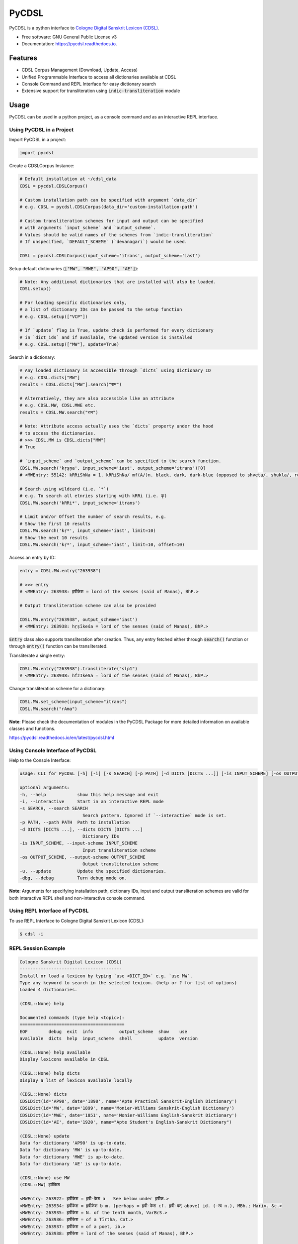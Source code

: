 ======
PyCDSL
======


.. image:: https://img.shields.io/pypi/v/PyCDSL?color=success
        :target: https://pypi.python.org/pypi/PyCDSL

.. image:: https://readthedocs.org/projects/pycdsl/badge/?version=latest
        :target: https://pycdsl.readthedocs.io/en/latest/?version=latest
        :alt: Documentation Status

.. image:: https://img.shields.io/pypi/pyversions/PyCDSL
        :target: https://pypi.python.org/pypi/PyCDSL
        :alt: Python Version Support

.. image:: https://img.shields.io/github/issues/hrishikeshrt/PyCDSL
        :target: https://github.com/hrishikeshrt
        :alt: GitHub Issues

.. image:: https://img.shields.io/github/followers/hrishikeshrt?style=social
        :target: https://github.com/hrishikeshrt
        :alt: GitHub Followers

.. image:: https://img.shields.io/twitter/follow/hrishikeshrt?style=social
        :target: https://twitter.com/hrishikeshrt
        :alt: Twitter Followers


PyCDSL is a python interface to `Cologne Digital Sanskrit Lexicon (CDSL)`_.

.. _`Cologne Digital Sanskrit Lexicon (CDSL)`: https://www.sanskrit-lexicon.uni-koeln.de/


* Free software: GNU General Public License v3
* Documentation: https://pycdsl.readthedocs.io.


Features
========

* CDSL Corpus Management (Download, Update, Access)
* Unified Programmable Interface to access all dictionaries available at CDSL
* Console Command and REPL Interface for easy dictionary search
* Extensive support for transliteration using :code:`indic-transliteration` module


Usage
=====

PyCDSL can be used in a python project, as a console command and
as an interactive REPL interface.

Using PyCDSL in a Project
-------------------------

Import PyCDSL in a project:

.. code-block:: python

    import pycdsl

Create a CDSLCorpus Instance:

.. code-block:: python

    # Default installation at ~/cdsl_data
    CDSL = pycdsl.CDSLCorpus()

    # Custom installation path can be specified with argument `data_dir`
    # e.g. CDSL = pycdsl.CDSLCorpus(data_dir='custom-installation-path')

    # Custom transliteration schemes for input and output can be specified
    # with arguments `input_scheme` and `output_scheme`.
    # Values should be valid names of the schemes from `indic-transliteration`
    # If unspecified, `DEFAULT_SCHEME` (`devanagari`) would be used.

    CDSL = pycdsl.CDSLCorpus(input_scheme='itrans', output_scheme='iast')

Setup default dictionaries (:code:`["MW", "MWE", "AP90", "AE"]`):

.. code-block:: python

    # Note: Any additional dictionaries that are installed will also be loaded.
    CDSL.setup()

    # For loading specific dictionaries only,
    # a list of dictionary IDs can be passed to the setup function
    # e.g. CDSL.setup(["VCP"])

    # If `update` flag is True, update check is performed for every dictionary
    # in `dict_ids` and if available, the updated version is installed
    # e.g. CDSL.setup(["MW"], update=True)

Search in a dictionary:

.. code-block:: python

    # Any loaded dictionary is accessible through `dicts` using dictionary ID
    # e.g. CDSL.dicts["MW"]
    results = CDSL.dicts["MW"].search("राम")

    # Alternatively, they are also accessible like an attribute
    # e.g. CDSL.MW, CDSL.MWE etc.
    results = CDSL.MW.search("राम")

    # Note: Attribute access actually uses the `dicts` property under the hood
    # to access the dictionaries.
    # >>> CDSL.MW is CDSL.dicts["MW"]
    # True

    # `input_scheme` and `output_scheme` can be specified to the search function.
    CDSL.MW.search('kṛṣṇa', input_scheme='iast', output_scheme='itrans')[0]
    # <MWEntry: 55142: kRRiShNa = 1. kRRiShNa/ mf(A/)n. black, dark, dark-blue (opposed to shveta/, shukla/, ro/hita, and aruNa/), RV.; AV. &c.>

    # Search using wildcard (i.e. `*`)
    # e.g. To search all etnries starting with kRRi (i.e. कृ)
    CDSL.MW.search('kRRi*', input_scheme='itrans')

    # Limit and/or Offset the number of search results, e.g.
    # Show the first 10 results
    CDSL.MW.search('kṛ*', input_scheme='iast', limit=10)
    # Show the next 10 results
    CDSL.MW.search('kṛ*', input_scheme='iast', limit=10, offset=10)

Access an entry by ID:

.. code-block:: python

    entry = CDSL.MW.entry("263938")

    # >>> entry
    # <MWEntry: 263938: हृषीकेश = lord of the senses (said of Manas), BhP.>

    # Output transliteration scheme can also be provided

    CDSL.MW.entry("263938", output_scheme='iast')
    # <MWEntry: 263938: hṛṣīkeśa = lord of the senses (said of Manas), BhP.>

:code:`Entry` class also supports transliteration after creation.
Thus, any entry fetched either through :code:`search()` function or through :code:`entry()` function can be transliterated.

Transliterate a single entry:

.. code-block:: python

    CDSL.MW.entry("263938").transliterate("slp1")
    # <MWEntry: 263938: hfzIkeSa = lord of the senses (said of Manas), BhP.>

Change transliteration scheme for a dictionary:

.. code-block:: python

    CDSL.MW.set_scheme(input_scheme="itrans")
    CDSL.MW.search("rAma")

**Note**: Please check the documentation of modules in the PyCDSL Package for more
detailed information on available classes and functions.

https://pycdsl.readthedocs.io/en/latest/pycdsl.html


Using Console Interface of PyCDSL
---------------------------------

Help to the Console Interface:

.. code-block:: console

    usage: CLI for PyCDSL [-h] [-i] [-s SEARCH] [-p PATH] [-d DICTS [DICTS ...]] [-is INPUT_SCHEME] [-os OUTPUT_SCHEME] [-u] [-dbg]

    optional arguments:
    -h, --help            show this help message and exit
    -i, --interactive     Start in an interactive REPL mode
    -s SEARCH, --search SEARCH
                            Search pattern. Ignored if `--interactive` mode is set.
    -p PATH, --path PATH  Path to installation
    -d DICTS [DICTS ...], --dicts DICTS [DICTS ...]
                            Dictionary IDs
    -is INPUT_SCHEME, --input-scheme INPUT_SCHEME
                            Input transliteration scheme
    -os OUTPUT_SCHEME, --output-scheme OUTPUT_SCHEME
                            Output transliteration scheme
    -u, --update          Update the specified dictionaries.
    -dbg, --debug         Turn debug mode on.


**Note**: Arguments for specifying installation path, dictionary IDs, input and output transliteration schemes
are valid for both interactive REPL shell and non-interactive console command.

Using REPL Interface of PyCDSL
------------------------------

To use REPL Interface to Cologne Digital Sanskrit Lexicon (CDSL):

.. code-block:: console

    $ cdsl -i


REPL Session Example
--------------------

.. code-block:: console

    Cologne Sanskrit Digital Lexicon (CDSL)
    ---------------------------------------
    Install or load a lexicon by typing `use <DICT_ID>` e.g. `use MW`.
    Type any keyword to search in the selected lexicon. (help or ? for list of options)
    Loaded 4 dictionaries.

    (CDSL::None) help

    Documented commands (type help <topic>):
    ========================================
    EOF        debug  exit  info          output_scheme  show    use
    available  dicts  help  input_scheme  shell          update  version

    (CDSL::None) help available
    Display lexicons available in CDSL

    (CDSL::None) help dicts
    Display a list of lexicon available locally

    (CDSL::None) dicts
    CDSLDict(id='AP90', date='1890', name='Apte Practical Sanskrit-English Dictionary')
    CDSLDict(id='MW', date='1899', name='Monier-Williams Sanskrit-English Dictionary')
    CDSLDict(id='MWE', date='1851', name='Monier-Williams English-Sanskrit Dictionary')
    CDSLDict(id='AE', date='1920', name="Apte Student's English-Sanskrit Dictionary")

    (CDSL::None) update
    Data for dictionary 'AP90' is up-to-date.
    Data for dictionary 'MW' is up-to-date.
    Data for dictionary 'MWE' is up-to-date.
    Data for dictionary 'AE' is up-to-date.

    (CDSL::None) use MW
    (CDSL::MW) हृषीकेश

    <MWEntry: 263922: हृषीकेश = हृषी-केश a   See below under हृषीक.>
    <MWEntry: 263934: हृषीकेश = हृषीकेश b m. (perhaps = हृषी-केश cf. हृषी-वत् above) id. (-त्व n.), MBh.; Hariv. &c.>
    <MWEntry: 263935: हृषीकेश = N. of the tenth month, VarBṛS.>
    <MWEntry: 263936: हृषीकेश = of a Tīrtha, Cat.>
    <MWEntry: 263937: हृषीकेश = of a poet, ib.>
    <MWEntry: 263938: हृषीकेश = lord of the senses (said of Manas), BhP.>

    (CDSL::MW) show 263938

    <MWEntry: 263938: हृषीकेश = lord of the senses (said of Manas), BhP.>

    (CDSL::MW) input_scheme itrans

    Input scheme: itrans

    (CDSL::MW) hRRiSIkesha

    <MWEntry: 263922: हृषीकेश = हृषी-केश a   See below under हृषीक.>
    <MWEntry: 263934: हृषीकेश = हृषीकेश b m. (perhaps = हृषी-केश cf. हृषी-वत् above) id. (-त्व n.), MBh.; Hariv. &c.>
    <MWEntry: 263935: हृषीकेश = N. of the tenth month, VarBṛS.>
    <MWEntry: 263936: हृषीकेश = of a Tīrtha, Cat.>
    <MWEntry: 263937: हृषीकेश = of a poet, ib.>
    <MWEntry: 263938: हृषीकेश = lord of the senses (said of Manas), BhP.>

    (CDSL::MW) output_scheme iast

    Output scheme: iast

    (CDSL::MW) hRRiSIkesha

    <MWEntry: 263922: hṛṣīkeśa = hṛṣī-keśa a   See below under hṛṣīka.>
    <MWEntry: 263934: hṛṣīkeśa = hṛṣīkeśa b m. (perhaps = hṛṣī-keśa cf. hṛṣī-vat above) id. (-tva n.), MBh.; Hariv. &c.>
    <MWEntry: 263935: hṛṣīkeśa = N. of the tenth month, VarBṛS.>
    <MWEntry: 263936: hṛṣīkeśa = of a Tīrtha, Cat.>
    <MWEntry: 263937: hṛṣīkeśa = of a poet, ib.>
    <MWEntry: 263938: hṛṣīkeśa = lord of the senses (said of Manas), BhP.>

    (CDSL::MW) info

    CDSLDict(id='MW', date='1899', name='Monier-Williams Sanskrit-English Dictionary')

    (CDSL::MW) exit

    Bye


Credits
=======

This package was created with Cookiecutter_ and the `audreyr/cookiecutter-pypackage`_ project template.

.. _Cookiecutter: https://github.com/audreyr/cookiecutter
.. _`audreyr/cookiecutter-pypackage`: https://github.com/audreyr/cookiecutter-pypackage

